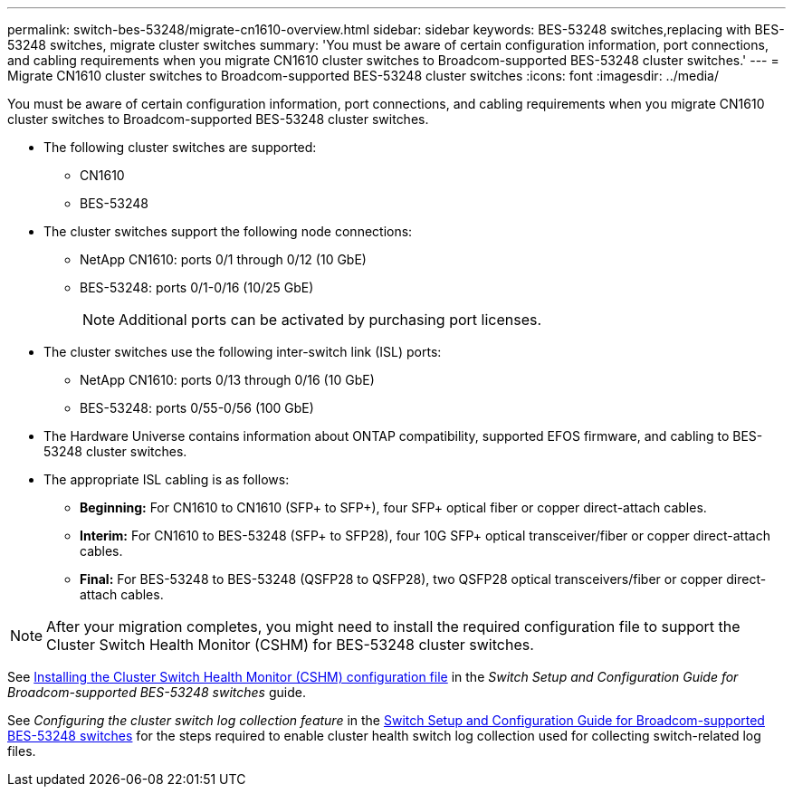 ---
permalink: switch-bes-53248/migrate-cn1610-overview.html
sidebar: sidebar
keywords: BES-53248 switches,replacing with BES-53248 switches, migrate cluster switches
summary: 'You must be aware of certain configuration information, port connections, and cabling requirements when you migrate CN1610 cluster switches to Broadcom-supported BES-53248 cluster switches.'
---
= Migrate CN1610 cluster switches to Broadcom-supported BES-53248 cluster switches
:icons: font
:imagesdir: ../media/

[.lead]
You must be aware of certain configuration information, port connections, and cabling requirements when you migrate CN1610 cluster switches to Broadcom-supported BES-53248 cluster switches.

* The following cluster switches are supported:
 ** CN1610
 ** BES-53248
* The cluster switches support the following node connections:
 ** NetApp CN1610: ports 0/1 through 0/12 (10 GbE)
 ** BES-53248: ports 0/1-0/16 (10/25 GbE)
+
NOTE: Additional ports can be activated by purchasing port licenses.

* The cluster switches use the following inter-switch link (ISL) ports:
 ** NetApp CN1610: ports 0/13 through 0/16 (10 GbE)
 ** BES-53248: ports 0/55-0/56 (100 GbE)
* The Hardware Universe contains information about ONTAP compatibility, supported EFOS firmware, and cabling to BES-53248 cluster switches.
* The appropriate ISL cabling is as follows:
 ** *Beginning:* For CN1610 to CN1610 (SFP+ to SFP+), four SFP+ optical fiber or copper direct-attach cables.
 ** *Interim:* For CN1610 to BES-53248 (SFP+ to SFP28), four 10G SFP+ optical transceiver/fiber or copper direct-attach cables.
 ** *Final:* For BES-53248 to BES-53248 (QSFP28 to QSFP28), two QSFP28 optical transceivers/fiber or copper direct-attach cables.

NOTE: After your migration completes, you might need to install the required configuration file to support the Cluster Switch Health Monitor (CSHM) for BES-53248 cluster switches.

See http://docs.netapp.com/platstor/topic/com.netapp.doc.hw-sw-ix8-setup/GUID-211616A4-C962-464A-A70E-5E057D7B13E1.html[Installing the Cluster Switch Health Monitor (CSHM) configuration file] in the _Switch Setup and Configuration Guide for Broadcom-supported BES-53248 switches_ guide.

See _Configuring the cluster switch log collection feature_ in the http://docs.netapp.com/platstor/topic/com.netapp.doc.hw-sw-ix8-setup/home.html[Switch Setup and Configuration Guide for Broadcom-supported BES-53248 switches] for the steps required to enable cluster health switch log collection used for collecting switch-related log files.
